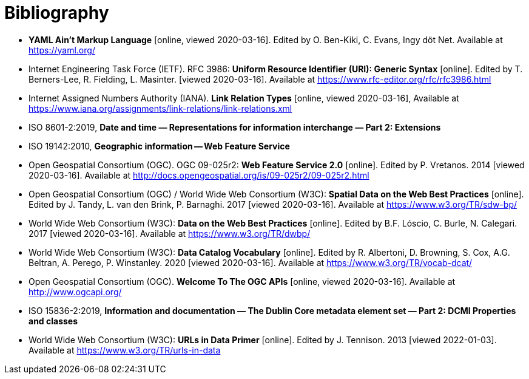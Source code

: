 [appendix]
:appendix-caption: Annex
[[Bibliography]]
= Bibliography

* [[YAML]] **YAML Ain't Markup Language** [online, viewed 2020-03-16]. Edited by O. Ben-Kiki, C. Evans, Ingy döt Net. Available at https://yaml.org/
* [[rfc3986]] Internet Engineering Task Force (IETF). RFC 3986: **Uniform Resource Identifier (URI): Generic Syntax** [online]. Edited by T. Berners-Lee, R. Fielding, L. Masinter. [viewed 2020-03-16]. Available at https://www.rfc-editor.org/rfc/rfc3986.html
* [[link-relations]] Internet Assigned Numbers Authority (IANA). **Link Relation Types** [online, viewed 2020-03-16], Available at https://www.iana.org/assignments/link-relations/link-relations.xml
* [[iso8601-2]] ISO 8601-2:2019, **Date and time — Representations for information interchange — Part 2: Extensions**
* [[ISO19142]] ISO 19142:2010, **Geographic information -- Web Feature Service**
* [[WFS20]] Open Geospatial Consortium (OGC). OGC 09-025r2: **Web Feature Service 2.0** [online]. Edited by P. Vretanos. 2014 [viewed 2020-03-16]. Available at http://docs.opengeospatial.org/is/09-025r2/09-025r2.html
* [[SDWBP]] Open Geospatial Consortium (OGC) / World Wide Web Consortium (W3C): **Spatial Data on the Web Best Practices** [online]. Edited by J. Tandy, L. van den Brink, P. Barnaghi. 2017 [viewed 2020-03-16]. Available at https://www.w3.org/TR/sdw-bp/
* [[DWBP]] World Wide Web Consortium (W3C): **Data on the Web Best Practices** [online]. Edited by B.F. Lóscio, C. Burle, N. Calegari. 2017 [viewed 2020-03-16]. Available at https://www.w3.org/TR/dwbp/
* [[DCAT]] World Wide Web Consortium (W3C): **Data Catalog Vocabulary** [online]. Edited by R. Albertoni, D. Browning, S. Cox, A.G. Beltran, A. Perego, P. Winstanley. 2020 [viewed 2020-03-16]. Available at https://www.w3.org/TR/vocab-dcat/
* [[OGCAPI]] Open Geospatial Consortium (OGC). *Welcome To The OGC APIs* [online, viewed 2020-03-16]. Available at http://www.ogcapi.org/
* [[iso15836-2]] ISO 15836-2:2019, **Information and documentation — The Dublin Core metadata element set — Part 2: DCMI Properties and classes**
* [[urls-in-data]] World Wide Web Consortium (W3C): **URLs in Data Primer** [online]. Edited by J. Tennison. 2013 [viewed 2022-01-03]. Available at https://www.w3.org/TR/urls-in-data

